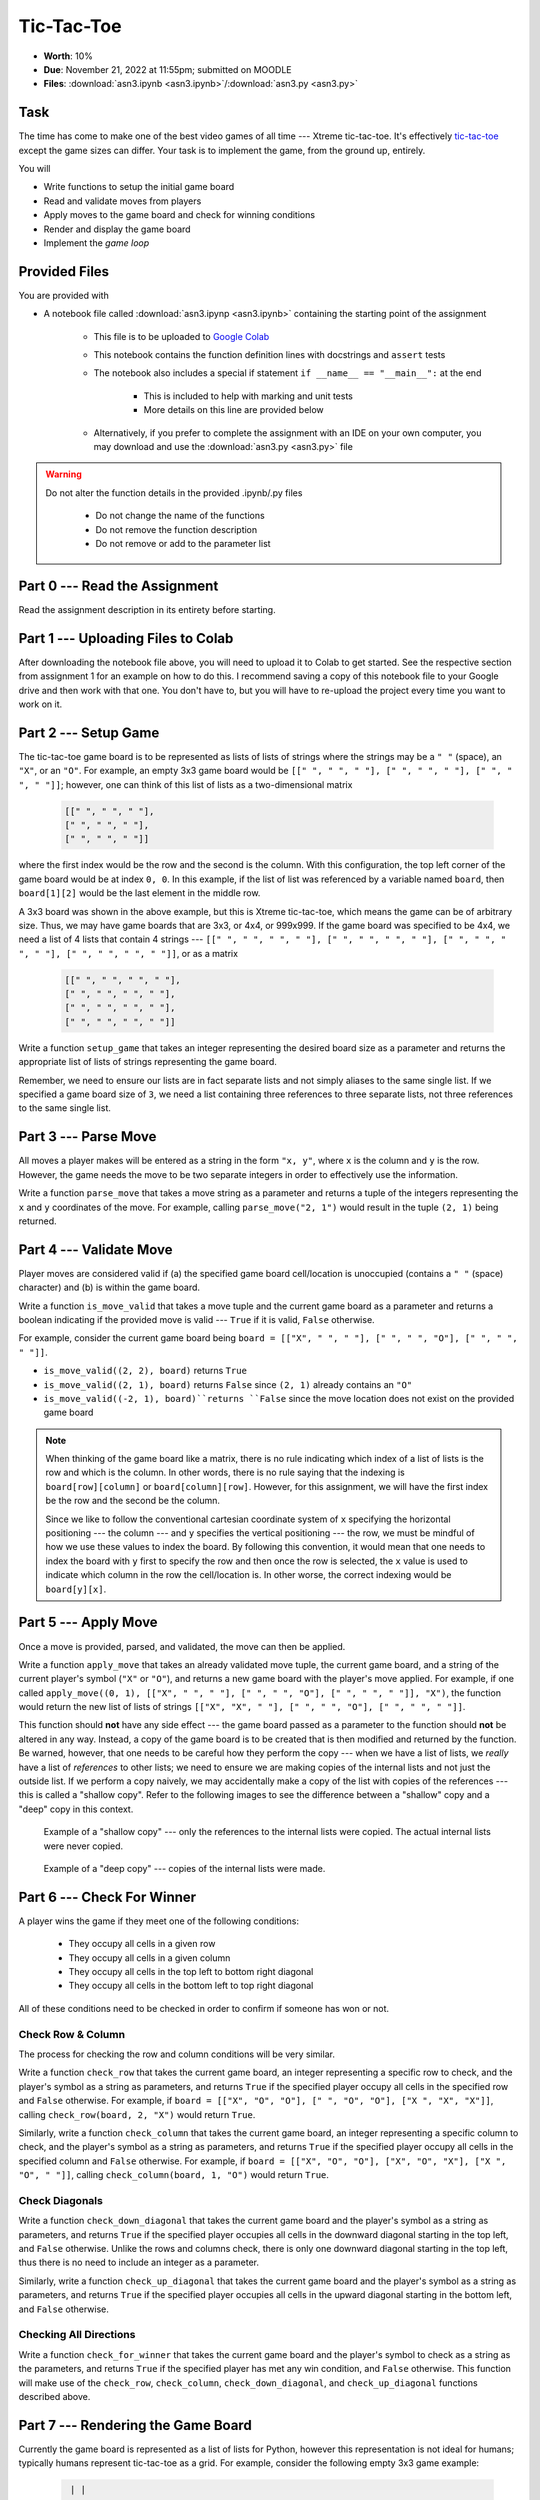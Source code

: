 ***********
Tic-Tac-Toe
***********

* **Worth**: 10%
* **Due**: November 21, 2022 at 11:55pm; submitted on MOODLE
* **Files**: :download:`asn3.ipynb <asn3.ipynb>`/:download:`asn3.py <asn3.py>`


Task
====

The time has come to make one of the best video games of all time --- Xtreme tic-tac-toe. It's effectively
`tic-tac-toe <https://en.wikipedia.org/wiki/Tic-tac-toe>`_ except the game sizes can differ. Your task is to implement
the game, from the ground up, entirely.

You will

* Write functions to setup the initial game board
* Read and validate moves from players
* Apply moves to the game board and check for winning conditions
* Render and display the game board
* Implement the *game loop*


Provided Files
==============

You are provided with

* A notebook file called :download:`asn3.ipynp <asn3.ipynb>` containing the starting point of the assignment

    * This file is to be uploaded to `Google Colab <https://colab.research.google.com/>`_
    * This notebook contains the function definition lines with docstrings and ``assert`` tests
    * The notebook also includes a special if statement ``if __name__ == "__main__":`` at the end

        * This is included to help with marking and unit tests
        * More details on this line are provided below

    * Alternatively, if you prefer to complete the assignment with an IDE on your own computer, you may download and use the :download:`asn3.py <asn3.py>` file


.. warning::

    Do not alter the function details in the provided .ipynb/.py files

        * Do not change the name of the functions
        * Do not remove the function description
        * Do not remove or add to the parameter list


Part 0 --- Read the Assignment
==============================

Read the assignment description in its entirety before starting.

Part 1 --- Uploading Files to Colab
===================================

After downloading the notebook file above, you will need to upload it to Colab to get started. See the respective
section from assignment 1 for an example on how to do this. I recommend saving a copy of this notebook file to your
Google drive and then work with that one. You don't have to, but you will have to re-upload the project every time you
want to work on it.


Part 2 --- Setup Game
=====================

The tic-tac-toe game board is to be represented as lists of lists of strings where the strings may be a ``" "`` (space),
an ``"X"``, or an ``"O"``. For example, an empty 3x3 game board would be
``[[" ", " ", " "], [" ", " ", " "], [" ", " ", " "]]``; however, one can think of this list of lists as a
two-dimensional matrix

    .. code-block:: text

        [[" ", " ", " "],
        [" ", " ", " "],
        [" ", " ", " "]]

where the first index would be the row and the second is the column. With this configuration, the top left corner of the
game board would be at index ``0, 0``. In this example, if the list of list was referenced by a variable named
``board``, then ``board[1][2]`` would be the last element in the middle row.

A 3x3 board was shown in the above example, but this is Xtreme tic-tac-toe, which means the game can be of arbitrary
size. Thus, we may have game boards that are 3x3, or 4x4, or 999x999. If the game board was specified to be 4x4, we need
a list of 4 lists that contain 4 strings ---
``[[" ", " ", " ", " "], [" ", " ", " ", " "], [" ", " ", " ", " "], [" ", " ", " ", " "]]``, or as a matrix

    .. code-block:: text

        [[" ", " ", " ", " "],
        [" ", " ", " ", " "],
        [" ", " ", " ", " "],
        [" ", " ", " ", " "]]


Write a function ``setup_game`` that takes an integer representing the desired board size as a parameter and returns the
appropriate list of lists of strings representing the game board.

Remember, we need to ensure our lists are in fact separate lists and not simply aliases to the same single list. If we
specified a game board size of ``3``, we need a list containing three references to three separate lists, not three
references to the same single list.


Part 3 --- Parse Move
=====================

All moves a player makes will be entered as a string in the form ``"x, y"``, where ``x`` is the column and ``y`` is the
row. However, the game needs the move to be two separate integers in order to effectively use the information.

Write a function ``parse_move`` that takes a move string as a parameter and returns a tuple of the integers representing
the ``x`` and ``y`` coordinates of the move. For example, calling ``parse_move("2, 1")`` would result in the tuple
``(2, 1)`` being returned.


Part 4 --- Validate Move
========================

Player moves are considered valid if (a) the specified game board cell/location is unoccupied (contains a ``" "``
(space) character) and (b) is within the game board.

Write a function ``is_move_valid`` that takes a move tuple and the current game board as a parameter and returns a
boolean indicating if the provided move is valid --- ``True`` if it is valid, ``False`` otherwise.

For example, consider the current game board being ``board = [["X", " ", " "], [" ", " ", "O"], [" ", " ", " "]]``.

* ``is_move_valid((2, 2), board)`` returns ``True``
* ``is_move_valid((2, 1), board)`` returns ``False`` since ``(2, 1)`` already contains an ``"O"``
* ``is_move_valid((-2, 1), board)``returns ``False`` since the move location does not exist on the provided game board


.. note::

    When thinking of the game board like a matrix, there is no rule indicating which index of a list of lists is the row
    and which is the column. In other words, there is no rule saying that the indexing is ``board[row][column]`` or
    ``board[column][row]``. However, for this assignment, we will have the first index be the row and the second be the
    column.

    Since we like to follow the conventional cartesian coordinate system of ``x`` specifying the horizontal positioning
    --- the column --- and ``y`` specifies the vertical positioning --- the row, we must be mindful of how we use these
    values to index the board. By following this convention, it would mean that one needs to index the board with ``y``
    first to specify the row and then once the row is selected, the ``x`` value is used to indicate which column in the
    row the cell/location is. In other worse, the correct indexing would be ``board[y][x]``.


Part 5 --- Apply Move
=====================

Once a move is provided, parsed, and validated, the move can then be applied.

Write a function ``apply_move`` that takes an already validated move tuple, the current game board, and a string of the
current player's symbol (``"X"`` or ``"O"``), and returns a new game board with the player's move applied. For example,
if one called ``apply_move((0, 1), [["X", " ", " "], [" ", " ", "O"], [" ", " ", " "]], "X")``, the function would
return the new list of lists of strings ``[["X", "X", " "], [" ", " ", "O"], [" ", " ", " "]]``.

This function should **not** have any side effect --- the game board passed as a parameter to the function should
**not** be altered in any way. Instead, a copy of the game board is to be created that is then modified and returned by
the function. Be warned, however, that one needs to be careful how they perform the copy --- when we have a list of
lists, we *really* have a list of *references* to other lists; we need to ensure we are making copies of the internal
lists and not just the outside list. If we perform a copy naively, we may accidentally make a copy of the list with
copies of the references --- this is called a "shallow copy". Refer to the following images to see the difference
between a "shallow" copy and a "deep" copy in this context.

.. figure:: shallow_copy.png

    Example of a "shallow copy" --- only the references to the internal lists were copied. The actual internal lists
    were never copied.

.. figure:: deep_copy.png

    Example of a "deep copy" --- copies of the internal lists were made.


Part 6 --- Check For Winner
===========================

A player wins the game if they meet one of the following conditions:

    * They occupy all cells in a given row
    * They occupy all cells in a given column
    * They occupy all cells in the top left to bottom right diagonal
    * They occupy all cells in the bottom left to top right diagonal

All of these conditions need to be checked in order to confirm if someone has won or not.


Check Row & Column
------------------

The process for checking the row and column conditions will be very similar.

Write a function ``check_row`` that takes the current game board, an integer representing a specific row to check, and
the player's symbol as a string as parameters, and returns ``True`` if the specified player occupy all cells in the
specified row and ``False`` otherwise. For example, if ``board = [["X", "O", "O"], [" ", "O", "O"], ["X ", "X", "X"]]``,
calling ``check_row(board, 2, "X")`` would return ``True``.

Similarly, write a function ``check_column`` that takes the current game board, an integer representing a specific
column to check, and the player's symbol as a string as parameters, and returns ``True`` if the specified player occupy
all cells in the specified column and ``False`` otherwise. For example, if
``board = [["X", "O", "O"], ["X", "O", "X"], ["X ", "O", " "]]``, calling ``check_column(board, 1, "O")`` would return
``True``.


Check Diagonals
---------------

Write a function ``check_down_diagonal`` that takes the current game board and the player's symbol as a string as
parameters, and returns ``True`` if the specified player occupies all cells in the downward diagonal starting in the top
left, and ``False`` otherwise. Unlike the rows and columns check, there is only one downward diagonal starting in the
top left, thus there is no need to include an integer as a parameter.

Similarly, write a function ``check_up_diagonal`` that takes the current game board and the player's symbol as a string
as parameters, and returns ``True`` if the specified player occupies all cells in the upward diagonal starting in the
bottom left, and ``False`` otherwise.


Checking All Directions
-----------------------

Write a function ``check_for_winner`` that takes the current game board and the player's symbol to check as a string as
the parameters, and returns ``True`` if the specified player has met any win condition, and ``False`` otherwise. This
function will make use of the ``check_row``, ``check_column``, ``check_down_diagonal``, and ``check_up_diagonal``
functions described above.


Part 7 --- Rendering the Game Board
===================================

Currently the game board is represented as a list of lists for Python, however this representation is not ideal for
humans; typically humans represent tic-tac-toe as a grid. For example, consider the following empty 3x3 game example:

    .. code-block:: text

         | |
        -+-+-
         | |
        -+-+-
         | |


In the above example, since it is an empty board, each cell is an empty space and the cells are seperated by horizontal
(``-``) or vertical (``|``) lines. Intersecting lines are drawn as plus signs (``+``).

Below is an example of a game board with player moves applied:

    .. code-block:: text

        X|O|O
        -+-+-
         |X|
        -+-+-
        X| |O


The above example shows how player symbols (``"X"`` or ``"O"``) are to be displayed in the game board.

A function needs to be written that will take the encoding of the game board as a list of lists of strings and return a
human friendly string that can be displayed.

Write a function ``render_board`` that takes the current game board as a parameter and returns a string representing the
entire board. This function will include all horizontal (``-``) and vertical (``|``) lines in addition to the
intersecting symbol (``+``).

Given ``board = [["X", " ", " "], [" ", " ", "O"], [" ", " ", " "]]``, calling ``render_board(board)`` would return the
the following string ``"X| | \n-+-+-\n | |O\n-+-+-\n | | \n"``, which would be printed out as the following:

    .. code-block:: text

        X| |
        -+-+-
         | |O
        -+-+-
         | |


Before starting to write the function, consider the complexity of what is required. The whole board has many cells, each
cell will have different symbols, and further, each cell has different separation symbols.

If, on the other hand, it were possible to break the problem down such that there was a mechanism to render a whole row,
then the complexity in ``render_board`` feels much lower --- no need to think of the details of rendering the cells,
just render rows.


Render Cell
-----------

Write a function ``render_cell`` that takes the current game board and the x/column and y/row coordinate of the cell
from the game board to be rendered. This function will return a string of the contents of the specified cell. This
function will only include the cell contents in the string and not any horizontal (``-``) or vertical  (``|``) lines.

Below are examples of using the function with ``board = [["X", " ", " "], [" ", " ", "O"], [" ", " ", " "]]``

* ``render_cell(board, 0, 0)`` returns the string ``"X"``
* ``render_cell(board, 2, 1)`` returns the string ``"O"``
* ``render_cell(board, 0, 2)`` returns the string ``" "``


Render Row
----------

Write a function ``render_row`` that takes the current game board and a specific y/row value as parameters and returns
the string representation of the specified row. This function will make use of the ``render_cell`` function. This
function will include the vertical lines (``|``) within the string being returned along with a new line character at
the end.

Below are examples of using the function with ``board = [["X", " ", " "], [" ", " ", "O"], [" ", " ", " "]]``

* ``render_row(board, 0)`` returns the string ``"X| | \n"``
* ``render_row(board, 1)`` returns the string ``" | |O\n"``
* ``render_row(board, 2)`` returns the string ``" | | \n"``


Render Board
------------

Write a function ``render_board`` that takes the current game board as a parameter and returns a string representing the
entire board. This function will make use of ``render_row``.  This function will include all horizontal (``-``) and
vertical (``|``) lines in addition to the intersecting symbol (``+``).

Given ``board = [["X", " ", " "], [" ", " ", "O"], [" ", " ", " "]]``, calling ``render_board(board)`` would return the
the following string ``"X| | \n-+-+-\n | |O\n-+-+-\n | | \n"``, which would be printed out as the following:

    .. code-block:: text

        X| |
        -+-+-
         | |O
        -+-+-
         | |


Part 8 --- Putting it Together
==============================

The main game loop is now needed. More accurately, we need the setup for a game, the game loop, and the displaying of
the final result. Fortunately, with all the core functionality already written, much of this is just a matter of putting
things together.

The setup is fairly straight forward:

    * Prompt the user for the game size
    * Create the game board with the specified size
    * Setup some bookkeeping variables

        * Move counters
        * Current player symbol
        * A flag for if the game is over


The game loop is going to do much of the work. It needs to:

    * Run while no one has won yet and there are still valid moves left
    * Set the current player symbol
    * Render and display the board
    * Display the current move counter
    * Prompt the user for a move until they provide a valid move
    * Apply the move to the board
    * Increase the move counter
    * Check for a winner


Once the game ends, final details need to be displayed to the players. This will include:

    * The final game board
    * Say who won the game and in how many moves *or* state that it's a cat's game (which means no one won)


Some additional things to note about Xtreme tic-tac-toe:

   * X always goes first
   * The game can end in a draw if there are no more valid moves available (this is called a "cat's game")
   * X will always win a game that's smaller than 3x3 (think about why that is)


Below is some pseudocode that you may find helpful. For the most part, it is just restating the above points. The first
line of code, the ``if`` statement, is not actual pseudocode and is something you need in your code. It is required for
our marking and basically means that the code within the block will only run if we are directly running this script. For
example, if one were to ``import`` your code into another script (which is done for marking), Python would try to run
all the code within the imported script. By having this line of code, it says to not bother running the block unless the
script was ran directly.

.. code-block:: text

    # Not actual pseudocode --- makes it so the import
    # from the unit tests do not break things
    if __name__ == "__main__":
        # Setup code
        Get the game size
        Create a game board of the size
        Initialize a move counter
        Set current player symbol
        Set game over flag to false

        # Game loop
        while the game is not over
            Set current player symbol
            Render and display the game board and move counter
            Read input from the user until valid input is entered
            Apply the move to the game board
            Increment move counter
            Check if player has won

        # Game ending part
        Render and display the game board
        Print out which player won and in how many moves or if no one won


Below is an example of a full game with player ``"X"`` winning. Notice that player ``"X"`` entered an invalid move for
their first move.

.. code-block:: text

    Game Board Size: 3
     | |
    -+-+-
     | |
    -+-+-
     | |

    Move Counter: 0
    X's move (x, y): 1, 3
    INVALID MOVE --- TRY AGAIN.
    X's move (x, y): 0, 2
     | |
    -+-+-
     | |
    -+-+-
    X| |

    Move Counter: 1
    O's move (x, y): 1,1
     | |
    -+-+-
     |O|
    -+-+-
    X| |

    Move Counter: 2
    X's move (x, y): 0,1
     | |
    -+-+-
    X|O|
    -+-+-
    X| |

    Move Counter: 3
    O's move (x, y): 1,0
     |O|
    -+-+-
    X|O|
    -+-+-
    X| |

    Move Counter: 4
    X's move (x, y): 0,0
    X|O|
    -+-+-
    X|O|
    -+-+-
    X| |

    Player X won in 5 moves.


Remember, it is possible for a draw. For example, if on a 3x3 board, all 9 cells were occupied and no one has met any
win condition, then the game is a draw, which is often called a "cat's game" in tic-tac-toe. Below is an example of the
end of a game with a draw.

.. code-block:: text

    X|O|O
    -+-+-
    O|X|
    -+-+-
    X|X|O

    Move Counter: 8
    X's move (x, y): 2,1
    X|O|O
    -+-+-
    O|X|X
    -+-+-
    X|X|O

    Cat's game; no one wins.


Part 9 --- Testing
==================

To help ensure that your program is correct, run the provided assertion tests. Each function is followed by a series of
commented out assertion tests that will help you test your code. When you are ready to test your functions, simply make
them not comments (remove the ``#``) to include them in your running program. There is no guarantee that if your code
passes all the tests that you will be correct, but it certainly helps provide peace of mind that things are working as
they should.

There are no assertion tests for the final game loop, so you will need to run the game in order to get a sense of if it
is working or not. When testing by playing, actively try to break the game.

Realistically you should have been running tests after you complete each of the above parts, but this part is here to
remind you. Remember, we are lucky that we get to test our solutions for correctness ourselves; you don't need to wait
for the marker to return your assignment before you have an idea of if it works correctly.


Some Hints
==========

* Work on one function at a time
* Get each function working perfectly before you go on to the next one
* Test each function as you write it

    * This is a really nice thing about programming; you can call your functions and see what result gets returned
    * Mentally test before you even write --- what does this function do? What problem is it solving?

* If you need help, ask

    * Drop by office hours


Some Marking Details
====================

.. warning::
    Just because your program produces the correct output, that does not necessarily mean that you will get perfect, or
    even that your program is correct.

Below is a list of both *quantitative* and *qualitative* things we will look for:

* Correctness?
* Did you follow instructions?
* Comments?
* Variable Names?
* Style?
* Did you do just weird things that make no sense?


What to Submit to Moodle
========================

* Make sure your **NAME** and **STUDENT NUMBER** appear in a comment at the top of the program
* Submit your version of ``asn3.py`` to Moodle

    * Do **not** submit the .ipynb file
    * To get the ``asn3.py`` file from Colab, see the example image in Assignment 1


.. warning::

    Verify that your submission to Moodle worked. If you submit incorrectly, you will get a 0.


Assignment FAQ
==============

* :doc:`See the general FAQ </assignments/faq>`